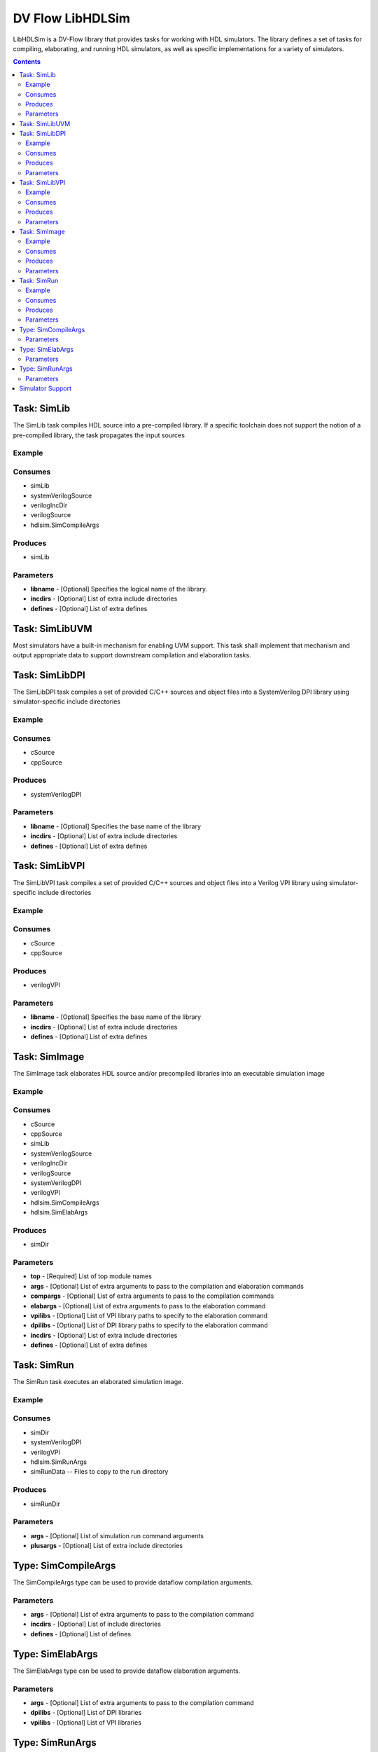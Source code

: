 .. DV Flow LibHDLSim documentation master file, created by
   sphinx-quickstart on Thu May  8 14:09:09 2025.
   You can adapt this file completely to your liking, but it should at least
   contain the root `toctree` directive.
#################
DV Flow LibHDLSim
#################

LibHDLSim is a DV-Flow library that provides tasks for working with HDL simulators.
The library defines a set of tasks for compiling, elaborating, and running 
HDL simulators, as well as specific implementations for a variety of simulators.

.. contents::
    :depth: 2


Task: SimLib
============
The SimLib task compiles HDL source into a pre-compiled library. If a specific
toolchain does not support the notion of a pre-compiled library, the task
propagates the input sources

Example
-------

Consumes
--------

* simLib 
* systemVerilogSource 
* verilogIncDir 
* verilogSource 
* hdlsim.SimCompileArgs


Produces
--------

* simLib 

Parameters
----------

* **libname** - [Optional] Specifies the logical name of the library.
* **incdirs** - [Optional] List of extra include directories
* **defines** - [Optional] List of extra defines

Task: SimLibUVM
===============
Most simulators have a built-in mechanism for enabling UVM support. This task
shall implement that mechanism and output appropriate data to support 
downstream compilation and elaboration tasks.

Task: SimLibDPI
============
The SimLibDPI task compiles a set of provided C/C++ sources and object files
into a SystemVerilog DPI library using simulator-specific include directories

Example
-------

Consumes
--------

* cSource
* cppSource


Produces
--------

* systemVerilogDPI

Parameters
----------

* **libname** - [Optional] Specifies the base name of the library
* **incdirs** - [Optional] List of extra include directories
* **defines** - [Optional] List of extra defines

Task: SimLibVPI
============
The SimLibVPI task compiles a set of provided C/C++ sources and object files
into a Verilog VPI library using simulator-specific include directories

Example
-------

Consumes
--------

* cSource
* cppSource


Produces
--------

* verilogVPI

Parameters
----------

* **libname** - [Optional] Specifies the base name of the library
* **incdirs** - [Optional] List of extra include directories
* **defines** - [Optional] List of extra defines

Task: SimImage
==============
The SimImage task elaborates HDL source and/or precompiled libraries into
an executable simulation image

Example
-------

Consumes
--------

* cSource
* cppSource
* simLib 
* systemVerilogSource 
* verilogIncDir 
* verilogSource 
* systemVerilogDPI 
* verilogVPI 
* hdlsim.SimCompileArgs
* hdlsim.SimElabArgs


Produces
--------

* simDir 

Parameters
----------

* **top** - [Required] List of top module names
* **args** - [Optional] List of extra arguments to pass to the compilation and elaboration commands
* **compargs** - [Optional] List of extra arguments to pass to the compilation commands
* **elabargs** - [Optional] List of extra arguments to pass to the elaboration command
* **vpilibs** - [Optional] List of VPI library paths to specify to the elaboration command
* **dpilibs** - [Optional] List of DPI library paths to specify to the elaboration command
* **incdirs** - [Optional] List of extra include directories
* **defines** - [Optional] List of extra defines

Task: SimRun
============
The SimRun task executes an elaborated simulation image.

Example
-------

Consumes
--------

* simDir 
* systemVerilogDPI
* verilogVPI
* hdlsim.SimRunArgs
* simRunData -- Files to copy to the run directory


Produces
--------

* simRunDir 


Parameters
----------

* **args** - [Optional] List of simulation run command arguments
* **plusargs** - [Optional] List of extra include directories

Type: SimCompileArgs
====================
The SimCompileArgs type can be used to provide dataflow compilation arguments.

Parameters
----------

* **args** - [Optional] List of extra arguments to pass to the compilation command
* **incdirs** - [Optional] List of include directories
* **defines** - [Optional] List of defines


Type: SimElabArgs
=================
The SimElabArgs type can be used to provide dataflow elaboration arguments.

Parameters
----------

* **args** - [Optional] List of extra arguments to pass to the compilation command
* **dpilibs** - [Optional] List of DPI libraries
* **vpilibs** - [Optional] List of VPI libraries


Type: SimRunArgs
================
The SimRunArgs type can be used to provide dataflow run arguments.

Parameters
----------

* **args** - [Optional] List of extra arguments to pass to the simulation run
* **plusargs** - [Optional] List of plusargs to pass to the simulation run
* **dpilibs** - [Optional] List of DPI libraries
* **vpilibs** - [Optional] List of VPI libraries


Simulator Support
================= 

Tasks that support specific simulators are implemented in simulator-specific packages.
The tasks defined in these packages implement the same interface as the generic tasks.
For example, the full name of the `VCS` SimImage task is `hdlsim.vcs.SimImage`.

* **ivl** - Icarus Verilog
* **mti** - Siemens Questa Sim
* **vcs** - Synopsys VCS
* **vlt** - Verilator
* **xcm** - Cadence Xcelium
* **xsm** - AMD Xilinx Vivado (XSim)

.. note::
    All trademarks are the property of their respective owners


